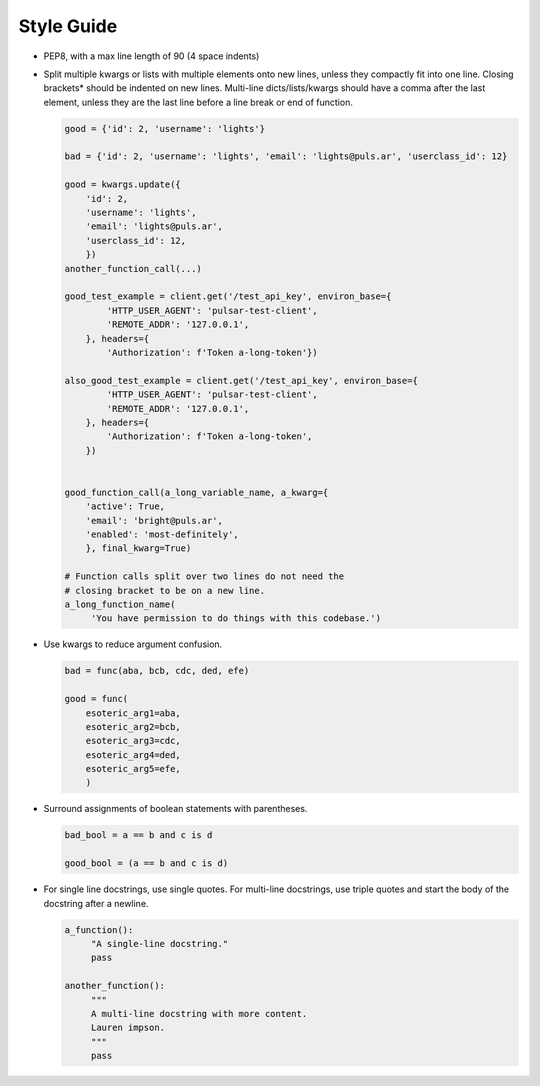 Style Guide
===========

* PEP8, with a max line length of 90 (4 space indents)
* Split multiple kwargs or lists with multiple elements onto new lines, unless they
  compactly fit into one line. Closing brackets* should be indented on new lines.
  Multi-line dicts/lists/kwargs should have a comma after the last element, unless
  they are the last line before a line break or end of function.

  .. code::

    good = {'id': 2, 'username': 'lights'}
    
    bad = {'id': 2, 'username': 'lights', 'email': 'lights@puls.ar', 'userclass_id': 12}

    good = kwargs.update({
        'id': 2,
        'username': 'lights',
        'email': 'lights@puls.ar',
        'userclass_id': 12,
        })
    another_function_call(...)

    good_test_example = client.get('/test_api_key', environ_base={
            'HTTP_USER_AGENT': 'pulsar-test-client',
            'REMOTE_ADDR': '127.0.0.1',
        }, headers={
            'Authorization': f'Token a-long-token'})

    also_good_test_example = client.get('/test_api_key', environ_base={
            'HTTP_USER_AGENT': 'pulsar-test-client',
            'REMOTE_ADDR': '127.0.0.1',
        }, headers={
            'Authorization': f'Token a-long-token',
        })


    good_function_call(a_long_variable_name, a_kwarg={
        'active': True,
        'email': 'bright@puls.ar',
        'enabled': 'most-definitely',
        }, final_kwarg=True) 

    # Function calls split over two lines do not need the
    # closing bracket to be on a new line.
    a_long_function_name(
         'You have permission to do things with this codebase.')

* Use kwargs to reduce argument confusion.

  .. code::

    bad = func(aba, bcb, cdc, ded, efe)

    good = func(
        esoteric_arg1=aba,
        esoteric_arg2=bcb,
        esoteric_arg3=cdc,
        esoteric_arg4=ded,
        esoteric_arg5=efe,
        )

* Surround assignments of boolean statements with parentheses.

  .. code::

      bad_bool = a == b and c is d

      good_bool = (a == b and c is d)

* For single line docstrings, use single quotes. For multi-line docstrings, use triple quotes
  and start the body of the docstring after a newline.
 
  .. code::
   
    a_function():
         "A single-line docstring."
         pass

    another_function():
         """
         A multi-line docstring with more content.
         Lauren impson.
         """
         pass

